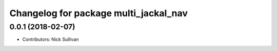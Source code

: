 ^^^^^^^^^^^^^^^^^^^^^^^^^^^^^^^^^^^^^^
Changelog for package multi_jackal_nav
^^^^^^^^^^^^^^^^^^^^^^^^^^^^^^^^^^^^^^

0.0.1 (2018-02-07)
------------------
* Contributors: Nick Sullivan
